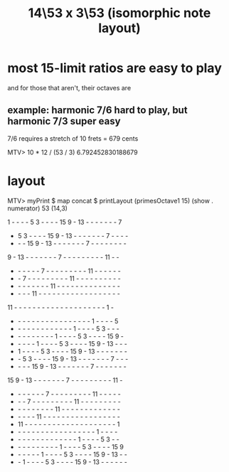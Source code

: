 :PROPERTIES:
:ID:       d77874a9-db54-443e-8701-4f000bdb92b2
:END:
#+title: 14\53 x 3\53 (isomorphic note layout)
* most 15-limit ratios are easy to play
  and for those that aren't, their octaves are
** example: harmonic 7/6 hard to play, but harmonic 7/3 super easy
   7/6 requires a stretch of 10 frets = 679 cents

   MTV> 10 * 12 / (53 / 3)
   6.792452830188679
* layout
MTV> myPrint $ map concat $ printLayout (primesOctave1 15) (show . numerator) 53 (14,3)

 1  -  -  -  -  5  3  -  -  -  - 15  9  - 13  -  -  -  -  -  -  -  7
 -  5  3  -  -  -  - 15  9  - 13  -  -  -  -  -  -  -  7  -  -  -  -
 -  -  - 15  9  - 13  -  -  -  -  -  -  -  7  -  -  -  -  -  -  -  -
 9  - 13  -  -  -  -  -  -  -  7  -  -  -  -  -  -  -  -  - 11  -  -
 -  -  -  -  -  -  7  -  -  -  -  -  -  -  -  - 11  -  -  -  -  -  -
 -  -  7  -  -  -  -  -  -  -  -  - 11  -  -  -  -  -  -  -  -  -  -
 -  -  -  -  -  -  -  - 11  -  -  -  -  -  -  -  -  -  -  -  -  -  -
 -  -  -  - 11  -  -  -  -  -  -  -  -  -  -  -  -  -  -  -  -  -  -
11  -  -  -  -  -  -  -  -  -  -  -  -  -  -  -  -  -  -  -  -  1  -
 -  -  -  -  -  -  -  -  -  -  -  -  -  -  -  -  -  1  -  -  -  -  5
 -  -  -  -  -  -  -  -  -  -  -  -  -  1  -  -  -  -  5  3  -  -  -
 -  -  -  -  -  -  -  -  -  1  -  -  -  -  5  3  -  -  -  - 15  9  -
 -  -  -  -  -  1  -  -  -  -  5  3  -  -  -  - 15  9  - 13  -  -  -
 -  1  -  -  -  -  5  3  -  -  -  - 15  9  - 13  -  -  -  -  -  -  -
 -  -  5  3  -  -  -  - 15  9  - 13  -  -  -  -  -  -  -  7  -  -  -
 -  -  -  - 15  9  - 13  -  -  -  -  -  -  -  7  -  -  -  -  -  -  -
15  9  - 13  -  -  -  -  -  -  -  7  -  -  -  -  -  -  -  -  - 11  -
 -  -  -  -  -  -  -  7  -  -  -  -  -  -  -  -  - 11  -  -  -  -  -
 -  -  -  7  -  -  -  -  -  -  -  -  - 11  -  -  -  -  -  -  -  -  -
 -  -  -  -  -  -  -  -  - 11  -  -  -  -  -  -  -  -  -  -  -  -  -
 -  -  -  -  - 11  -  -  -  -  -  -  -  -  -  -  -  -  -  -  -  -  -
 - 11  -  -  -  -  -  -  -  -  -  -  -  -  -  -  -  -  -  -  -  -  1
 -  -  -  -  -  -  -  -  -  -  -  -  -  -  -  -  -  -  1  -  -  -  -
 -  -  -  -  -  -  -  -  -  -  -  -  -  -  1  -  -  -  -  5  3  -  -
 -  -  -  -  -  -  -  -  -  -  1  -  -  -  -  5  3  -  -  -  - 15  9
 -  -  -  -  -  -  1  -  -  -  -  5  3  -  -  -  - 15  9  - 13  -  -
 -  -  1  -  -  -  -  5  3  -  -  -  - 15  9  - 13  -  -  -  -  -  -
